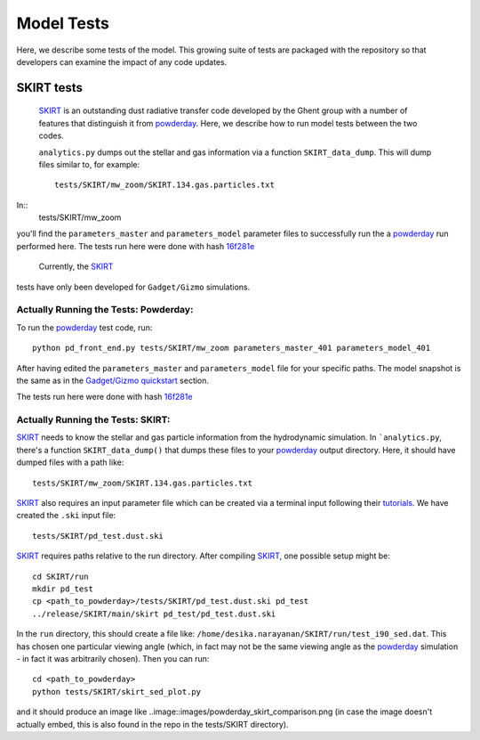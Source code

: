 Model Tests
**********

Here, we describe some tests of the model.  This growing suite of
tests are packaged with the repository so that developers can examine
the impact of any code updates.



SKIRT tests
============

 `SKIRT <http://www.skirt.ugent.be/root/index.html>`_ is an
 outstanding dust radiative transfer code developed by the Ghent group
 with a number of features that distinguish it from `powderday
 <https://bitbucket.org/desika/powderday>`_.  Here, we describe how to
 run model tests between the two codes.


 ``analytics.py`` dumps out
 the stellar and gas information via a function ``SKIRT_data_dump``.
 This will dump files similar to, for example::
   tests/SKIRT/mw_zoom/SKIRT.134.gas.particles.txt

In::
   tests/SKIRT/mw_zoom

you'll find the ``parameters_master`` and
``parameters_model`` parameter files to successfully run the a
`powderday <https://bitbucket.org/desika/powderday>`_ run performed
here.  The tests run here were done with hash `16f281e
<https://bitbucket.org/desika/powderday/commits/16f281e9fa156d7ef0d412a8acbc253bd1aa1389>`_

  Currently, the `SKIRT <http://www.skirt.ugent.be/root/index.html>`_
tests have only been developed for ``Gadget/Gizmo`` simulations.
   	    
Actually Running the Tests: Powderday:
--------------

To run the `powderday <https://bitbucket.org/desika/powderday>`_ test
code, run::
  python pd_front_end.py tests/SKIRT/mw_zoom parameters_master_401 parameters_model_401

After having edited the ``parameters_master`` and ``parameters_model``
file for your specific paths.  The model snapshot is the same as in
the `Gadget/Gizmo quickstart
<https://powderday.readthedocs.io/en/latest/quickstart.html#gadget-gizmo>`_ section.

The tests run here were done with hash `16f281e <https://bitbucket.org/desika/powderday/commits/16f281e9fa156d7ef0d412a8acbc253bd1aa1389>`_

Actually Running the Tests: SKIRT:
--------------

`SKIRT <http://www.skirt.ugent.be/root/index.html>`_ needs to know
the stellar and gas particle information from the hydrodynamic
simulation.  In ```analytics.py``, there's a function
``SKIRT_data_dump()`` that dumps these files to your  `powderday <https://bitbucket.org/desika/powderday>`_ output directory.  Here, it should have dumped files with a path like::
  tests/SKIRT/mw_zoom/SKIRT.134.gas.particles.txt

`SKIRT <http://www.skirt.ugent.be/root/index.html>`_ also requires an
input parameter file which can be created via a terminal input
following their `tutorials
<http://www.skirt.ugent.be/tutorials/index.html>`_.  We have created the ``.ski`` input file::
  tests/SKIRT/pd_test.dust.ski
  
`SKIRT <http://www.skirt.ugent.be/root/index.html>`_ requires paths
relative to the run directory.  After compiling `SKIRT
<http://www.skirt.ugent.be/root/index.html>`_, one possible setup might be::
  cd SKIRT/run
  mkdir pd_test
  cp <path_to_powderday>/tests/SKIRT/pd_test.dust.ski pd_test
  ../release/SKIRT/main/skirt pd_test/pd_test.dust.ski

In the ``run`` directory, this should create a file like:
``/home/desika.narayanan/SKIRT/run/test_i90_sed.dat``.  This has
chosen one particular viewing angle (which, in fact may not be the
same viewing angle as the `powderday
<https://bitbucket.org/desika/powderday>`_ simulation - in fact it was
arbitrarily chosen).  Then you can run::
  cd <path_to_powderday>
  python tests/SKIRT/skirt_sed_plot.py

and it should produce an image like
..image::images/powderday_skirt_comparison.png (in case the image
doesn't actually embed, this is also found in the repo in the
tests/SKIRT directory).
	   

  


